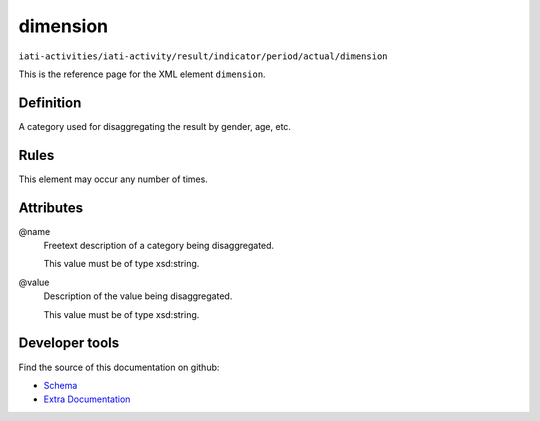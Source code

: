 dimension
=========

``iati-activities/iati-activity/result/indicator/period/actual/dimension``

This is the reference page for the XML element ``dimension``. 

.. index::
  single: dimension

Definition
~~~~~~~~~~


A category used for disaggregating the result by gender, age, etc.


Rules
~~~~~








This element may occur any number of times.







Attributes
~~~~~~~~~~


.. _iati-activities/iati-activity/result/indicator/period/actual/dimension/.name:

@name
  Freetext description of a category being disaggregated.


  This value must be of type xsd:string.



  
.. _iati-activities/iati-activity/result/indicator/period/actual/dimension/.value:

@value
  Description of the value being disaggregated.


  This value must be of type xsd:string.



  





Developer tools
~~~~~~~~~~~~~~~

Find the source of this documentation on github:

* `Schema <https://github.com/IATI/IATI-Schemas/blob/version-2.03/iati-activities-schema.xsd#L2541>`_
* `Extra Documentation <https://github.com/IATI/IATI-Extra-Documentation/blob/version-2.03/fr/activity-standard/iati-activities/iati-activity/result/indicator/period/actual/dimension.rst>`_

